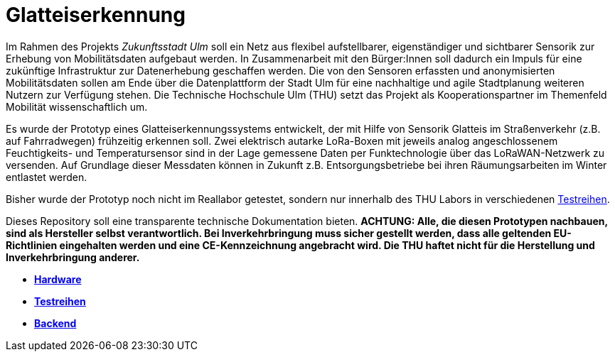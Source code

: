 # Glatteiserkennung

Im Rahmen des Projekts _Zukunftsstadt Ulm_ soll ein Netz aus flexibel aufstellbarer, eigenständiger und sichtbarer Sensorik zur Erhebung von Mobilitätsdaten aufgebaut werden. In Zusammenarbeit mit den Bürger:Innen soll dadurch ein Impuls für eine zukünftige Infrastruktur zur Datenerhebung geschaffen werden. Die von den Sensoren erfassten und anonymisierten Mobilitätsdaten sollen am Ende über die Datenplattform der Stadt Ulm für eine nachhaltige und agile Stadtplanung weiteren Nutzern zur Verfügung stehen. Die Technische Hochschule Ulm (THU) setzt das Projekt als Kooperationspartner im Themenfeld Mobilität wissenschaftlich um.

Es wurde der Prototyp eines Glatteiserkennungssystems entwickelt, der mit Hilfe von Sensorik Glatteis im Straßenverkehr (z.B. auf Fahrradwegen) frühzeitig erkennen soll. Zwei elektrisch autarke LoRa-Boxen mit jeweils analog angeschlossenem Feuchtigkeits- und Temperatursensor sind in der Lage gemessene Daten per Funktechnologie über das LoRaWAN-Netzwerk zu versenden. Auf Grundlage dieser Messdaten können in Zukunft z.B. Entsorgungsbetriebe bei ihren Räumungsarbeiten im Winter entlastet werden.

Bisher wurde der Prototyp noch nicht im Reallabor getestet, sondern nur innerhalb des THU Labors in verschiedenen link:Testreihen[Testreihen].

Dieses Repository soll eine transparente technische Dokumentation bieten. [red]#*ACHTUNG:  Alle, die diesen Prototypen nachbauen, sind als Hersteller selbst verantwortlich. Bei Inverkehrbringung muss sicher gestellt werden, dass alle geltenden EU-Richtlinien eingehalten werden und eine CE-Kennzeichnung angebracht wird. Die THU haftet nicht für die Herstellung und Inverkehrbringung anderer.*#

- *link:Hardware[Hardware]*
- *link:Testreihen[Testreihen]*
- *link:Backend[Backend]*